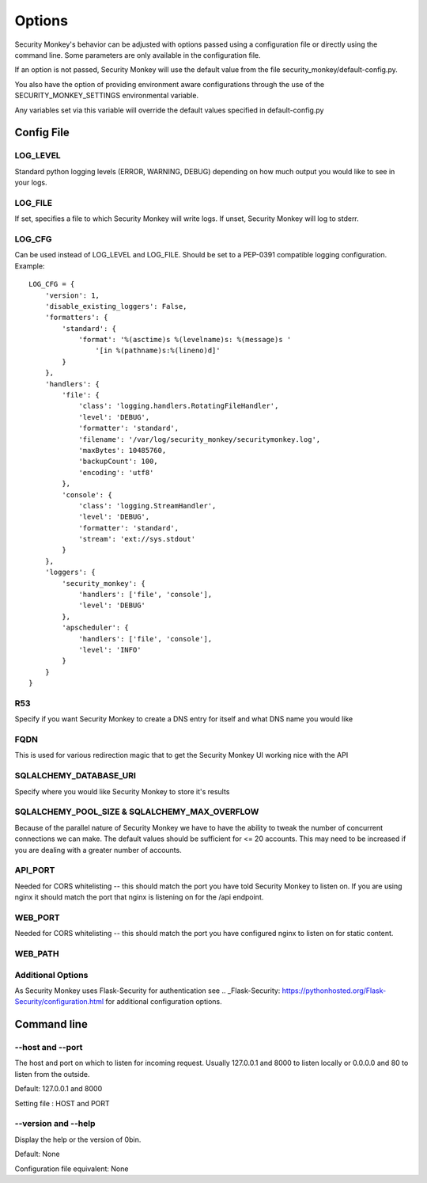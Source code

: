 ============
Options
============

Security Monkey's behavior can be adjusted with options passed using a configuration
file or directly using the command line. Some parameters are only available
in the configuration file.

If an option is not passed, Security Monkey will use the default value from the file
security_monkey/default-config.py.

You also have the option of providing environment aware configurations through the use
of the SECURITY_MONKEY_SETTINGS environmental variable.

Any variables set via this variable will override the default values specified in default-config.py


Config File
===========

LOG_LEVEL
---------

Standard python logging levels (ERROR, WARNING, DEBUG) depending on how much output you would like to see in your logs.

LOG_FILE
--------

If set, specifies a file to which Security Monkey will write logs. If unset, Security Monkey will log to stderr.

LOG_CFG
-------
Can be used instead of LOG_LEVEL and LOG_FILE.  Should be set to a PEP-0391 compatible logging configuration.  Example::

        LOG_CFG = {
            'version': 1,
            'disable_existing_loggers': False,
            'formatters': {
                'standard': {
                    'format': '%(asctime)s %(levelname)s: %(message)s '
                        '[in %(pathname)s:%(lineno)d]'
                }
            },
            'handlers': {
                'file': {
                    'class': 'logging.handlers.RotatingFileHandler',
                    'level': 'DEBUG',
                    'formatter': 'standard',
                    'filename': '/var/log/security_monkey/securitymonkey.log',
                    'maxBytes': 10485760,
                    'backupCount': 100,
                    'encoding': 'utf8'
                },
                'console': {
                    'class': 'logging.StreamHandler',
                    'level': 'DEBUG',
                    'formatter': 'standard',
                    'stream': 'ext://sys.stdout'
                }
            },
            'loggers': {
                'security_monkey': {
                    'handlers': ['file', 'console'],
                    'level': 'DEBUG'
                },
                'apscheduler': {
                    'handlers': ['file', 'console'],
                    'level': 'INFO'
                }
            }
        }

R53
---

Specify if you want Security Monkey to create a DNS entry for itself and what DNS name you would like

FQDN
----

This is used for various redirection magic that to get the Security Monkey UI working nice with the API


SQLALCHEMY_DATABASE_URI
-----------------------

Specify where you would like Security Monkey to store it's results

SQLALCHEMY_POOL_SIZE & SQLALCHEMY_MAX_OVERFLOW
----------------------------------------------

Because of the parallel nature of Security Monkey we have to have the ability to tweak the number of concurrent connections we can make. The default values should be sufficient for <= 20 accounts. This may need to be increased if you are dealing with a greater number of accounts.

API_PORT
-------- 

Needed for CORS whitelisting -- this should match the port you have told Security Monkey to listen on. If you are using nginx it should match the port that nginx is listening on for the /api endpoint.

WEB_PORT
--------

Needed for CORS whitelisting -- this should match the port you have configured nginx to listen on for static content.

WEB_PATH
--------


Additional Options
------------------

As Security Monkey uses Flask-Security for authentication see .. _Flask-Security: https://pythonhosted.org/Flask-Security/configuration.html for additional configuration options.


Command line
==================

--host and --port
-------------------

The host and port on which to listen for incoming request. Usually 127.0.0.1
and 8000 to listen locally or 0.0.0.0 and 80 to listen from the outside.

Default: 127.0.0.1 and 8000

Setting file : HOST and PORT

--version and --help
--------------------

Display the help or the version of 0bin.

Default: None

Configuration file equivalent: None

